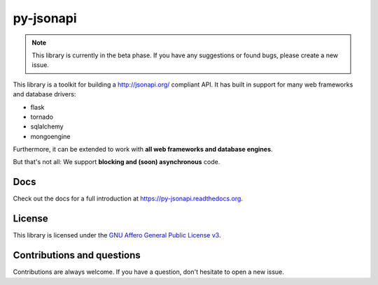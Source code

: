 py-jsonapi
==========

.. note::

    This library is currently in the beta phase.
    If you have any suggestions or found bugs, please create a new issue.


This library is a toolkit for building a http://jsonapi.org/ compliant API. It
has built in support for many web frameworks and database drivers:

*   flask
*   tornado
*   sqlalchemy
*   mongoengine

Furthermore, it can be extended to work with **all web frameworks and database
engines**.

But that's not all: We support **blocking and (soon) asynchronous** code.


Docs
----

Check out the docs for a full introduction at
https://py-jsonapi.readthedocs.org.


License
-------

This library is licensed under the
`GNU Affero General Public License v3 <./LICENSE>`_.


Contributions and questions
---------------------------

Contributions are always welcome. If you have a question, don't hesitate to
open a new issue.
